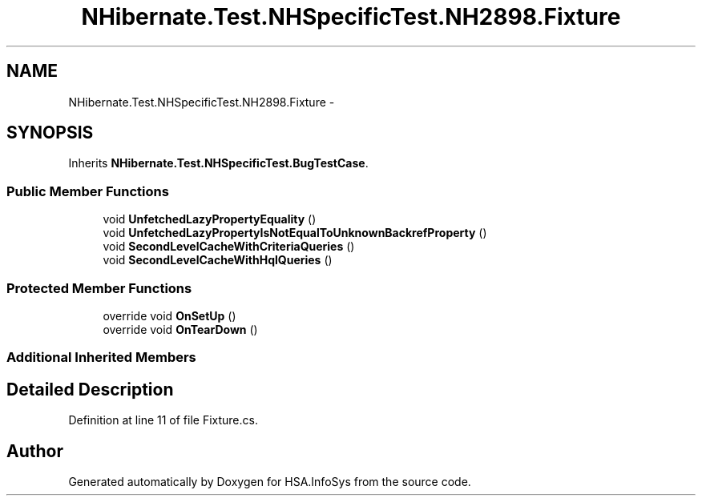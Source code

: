 .TH "NHibernate.Test.NHSpecificTest.NH2898.Fixture" 3 "Fri Jul 5 2013" "Version 1.0" "HSA.InfoSys" \" -*- nroff -*-
.ad l
.nh
.SH NAME
NHibernate.Test.NHSpecificTest.NH2898.Fixture \- 
.SH SYNOPSIS
.br
.PP
.PP
Inherits \fBNHibernate\&.Test\&.NHSpecificTest\&.BugTestCase\fP\&.
.SS "Public Member Functions"

.in +1c
.ti -1c
.RI "void \fBUnfetchedLazyPropertyEquality\fP ()"
.br
.ti -1c
.RI "void \fBUnfetchedLazyPropertyIsNotEqualToUnknownBackrefProperty\fP ()"
.br
.ti -1c
.RI "void \fBSecondLevelCacheWithCriteriaQueries\fP ()"
.br
.ti -1c
.RI "void \fBSecondLevelCacheWithHqlQueries\fP ()"
.br
.in -1c
.SS "Protected Member Functions"

.in +1c
.ti -1c
.RI "override void \fBOnSetUp\fP ()"
.br
.ti -1c
.RI "override void \fBOnTearDown\fP ()"
.br
.in -1c
.SS "Additional Inherited Members"
.SH "Detailed Description"
.PP 
Definition at line 11 of file Fixture\&.cs\&.

.SH "Author"
.PP 
Generated automatically by Doxygen for HSA\&.InfoSys from the source code\&.
